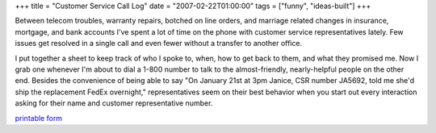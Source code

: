 +++
title = "Customer Service Call Log"
date = "2007-02-22T01:00:00"
tags = ["funny", "ideas-built"]
+++



Between telecom troubles, warranty repairs, botched on line orders, and marriage related changes in insurance, mortgage, and bank accounts I've spent a lot of time on the phone with customer service representatives lately.  Few issues get resolved in a single call and even fewer without a transfer to another office.

I put together a sheet to keep track of who I spoke to, when, how to get back to them, and what they promised me.  Now I grab one whenever I'm about to dial a 1-800 number to talk to the almost-friendly, nearly-helpful people on the other end.  Besides the convenience of being able to say "On January 21st at 3pm Janice, CSR number JA5692, told me she'd ship the replacement FedEx overnight," representatives seem on their best behavior when you start out every interaction asking for their name and customer representative number.

`printable form`_







.. _printable form: /unblog/attachments/2007-02-22-customer-service-log.pdf



.. date: 1172124000
.. tags: funny,ideas-built
